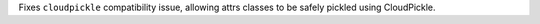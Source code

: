 Fixes ``cloudpickle`` compatibility issue, allowing attrs classes to be safely pickled using CloudPickle.
